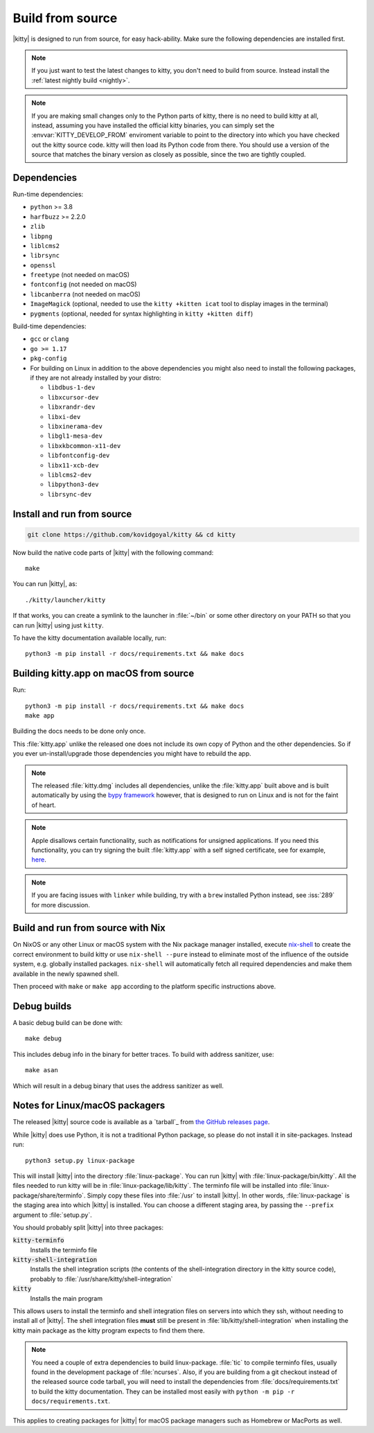 Build from source
==================

.. image:: https://github.com/kovidgoyal/kitty/workflows/CI/badge.svg
  :alt: Build status
  :target: https://github.com/kovidgoyal/kitty/actions?query=workflow%3ACI

.. highlight:: sh

|kitty| is designed to run from source, for easy hack-ability. Make sure the
following dependencies are installed first.

.. note::
   If you just want to test the latest changes to kitty, you don't need to build
   from source. Instead install the :ref:`latest nightly build <nightly>`.

.. note::
   If you are making small changes only to the Python parts of kitty, there is
   no need to build kitty at all, instead, assuming you have installed the
   official kitty binaries, you can simply set the :envvar:`KITTY_DEVELOP_FROM`
   enviroment variable to point to the directory into which you have checked out
   the kitty source code. kitty will then load its Python code from there. You
   should use a version of the source that matches the binary version as closely
   as possible, since the two are tightly coupled.


Dependencies
----------------

Run-time dependencies:

* ``python`` >= 3.8
* ``harfbuzz`` >= 2.2.0
* ``zlib``
* ``libpng``
* ``liblcms2``
* ``librsync``
* ``openssl``
* ``freetype`` (not needed on macOS)
* ``fontconfig`` (not needed on macOS)
* ``libcanberra`` (not needed on macOS)
* ``ImageMagick`` (optional, needed to use the ``kitty +kitten icat`` tool to display images in the terminal)
* ``pygments`` (optional, needed for syntax highlighting in ``kitty +kitten diff``)


Build-time dependencies:

* ``gcc`` or ``clang``
* ``go >= 1.17``
* ``pkg-config``
* For building on Linux in addition to the above dependencies you might also
  need to install the following packages, if they are not already installed by
  your distro:

  - ``libdbus-1-dev``
  - ``libxcursor-dev``
  - ``libxrandr-dev``
  - ``libxi-dev``
  - ``libxinerama-dev``
  - ``libgl1-mesa-dev``
  - ``libxkbcommon-x11-dev``
  - ``libfontconfig-dev``
  - ``libx11-xcb-dev``
  - ``liblcms2-dev``
  - ``libpython3-dev``
  - ``librsync-dev``


Install and run from source
------------------------------

.. code-block:: sh

    git clone https://github.com/kovidgoyal/kitty && cd kitty

Now build the native code parts of |kitty| with the following command::

    make

You can run |kitty|, as::

    ./kitty/launcher/kitty

If that works, you can create a symlink to the launcher in :file:`~/bin` or some
other directory on your PATH so that you can run |kitty| using just ``kitty``.

To have the kitty documentation available locally, run::

    python3 -m pip install -r docs/requirements.txt && make docs


Building kitty.app on macOS from source
-------------------------------------------

Run::

    python3 -m pip install -r docs/requirements.txt && make docs
    make app

Building the docs needs to be done only once.

This :file:`kitty.app` unlike the released one does not include its own copy of
Python and the other dependencies. So if you ever un-install/upgrade those
dependencies you might have to rebuild the app.

.. note::
   The released :file:`kitty.dmg` includes all dependencies, unlike the
   :file:`kitty.app` built above and is built automatically by using the
   `bypy framework <https://github.com/kovidgoyal/bypy>`__ however, that is
   designed to run on Linux and is not for the faint of heart.

.. note::
   Apple disallows certain functionality, such as notifications for unsigned
   applications. If you need this functionality, you can try signing the built
   :file:`kitty.app` with a self signed certificate, see for example, `here
   <https://stackoverflow.com/questions/27474751/how-can-i-codesign-an-app-without-being-in-the-mac-developer-program/27474942>`__.

.. note::
   If you are facing issues with ``linker`` while building, try with a ``brew``
   installed Python instead, see :iss:`289` for more discussion.


Build and run from source with Nix
-------------------------------------------

On NixOS or any other Linux or macOS system with the Nix package manager
installed, execute `nix-shell
<https://nixos.org/guides/nix-pills/developing-with-nix-shell.html>`__ to create
the correct environment to build kitty or use ``nix-shell --pure`` instead to
eliminate most of the influence of the outside system, e.g. globally installed
packages. ``nix-shell`` will automatically fetch all required dependencies and
make them available in the newly spawned shell.

Then proceed with ``make`` or ``make app`` according to the platform specific
instructions above.


Debug builds
--------------

A basic debug build can be done with::

    make debug

This includes debug info in the binary for better traces. To build with address
sanitizer, use::

    make asan

Which will result in a debug binary that uses the address sanitizer as well.

.. _packagers:

Notes for Linux/macOS packagers
----------------------------------

The released |kitty| source code is available as a `tarball`_ from
`the GitHub releases page <https://github.com/kovidgoyal/kitty/releases>`__.

While |kitty| does use Python, it is not a traditional Python package, so please
do not install it in site-packages.
Instead run::

    python3 setup.py linux-package

This will install |kitty| into the directory :file:`linux-package`. You can run
|kitty| with :file:`linux-package/bin/kitty`. All the files needed to run kitty
will be in :file:`linux-package/lib/kitty`. The terminfo file will be installed
into :file:`linux-package/share/terminfo`. Simply copy these files into
:file:`/usr` to install |kitty|. In other words, :file:`linux-package` is the
staging area into which |kitty| is installed. You can choose a different staging
area, by passing the ``--prefix`` argument to :file:`setup.py`.

You should probably split |kitty| into three packages:

:code:`kitty-terminfo`
    Installs the terminfo file

:code:`kitty-shell-integration`
    Installs the shell integration scripts (the contents of the
    shell-integration directory in the kitty source code), probably to
    :file:`/usr/share/kitty/shell-integration`

:code:`kitty`
    Installs the main program

This allows users to install the terminfo and shell integration files on
servers into which they ssh, without needing to install all of |kitty|. The
shell integration files **must** still be present in
:file:`lib/kitty/shell-integration` when installing the kitty main package as
the kitty program expects to find them there.

.. note::
   You need a couple of extra dependencies to build linux-package. :file:`tic`
   to compile terminfo files, usually found in the development package of
   :file:`ncurses`. Also, if you are building from a git checkout instead of the
   released source code tarball, you will need to install the dependencies from
   :file:`docs/requirements.txt` to build the kitty documentation. They can be
   installed most easily with ``python -m pip -r docs/requirements.txt``.

This applies to creating packages for |kitty| for macOS package managers such as
Homebrew or MacPorts as well.
